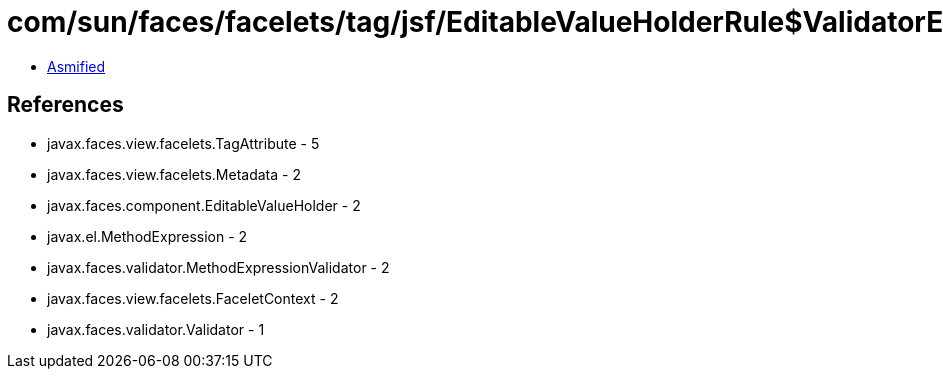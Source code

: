 = com/sun/faces/facelets/tag/jsf/EditableValueHolderRule$ValidatorExpressionMetadata.class

 - link:EditableValueHolderRule$ValidatorExpressionMetadata-asmified.java[Asmified]

== References

 - javax.faces.view.facelets.TagAttribute - 5
 - javax.faces.view.facelets.Metadata - 2
 - javax.faces.component.EditableValueHolder - 2
 - javax.el.MethodExpression - 2
 - javax.faces.validator.MethodExpressionValidator - 2
 - javax.faces.view.facelets.FaceletContext - 2
 - javax.faces.validator.Validator - 1
